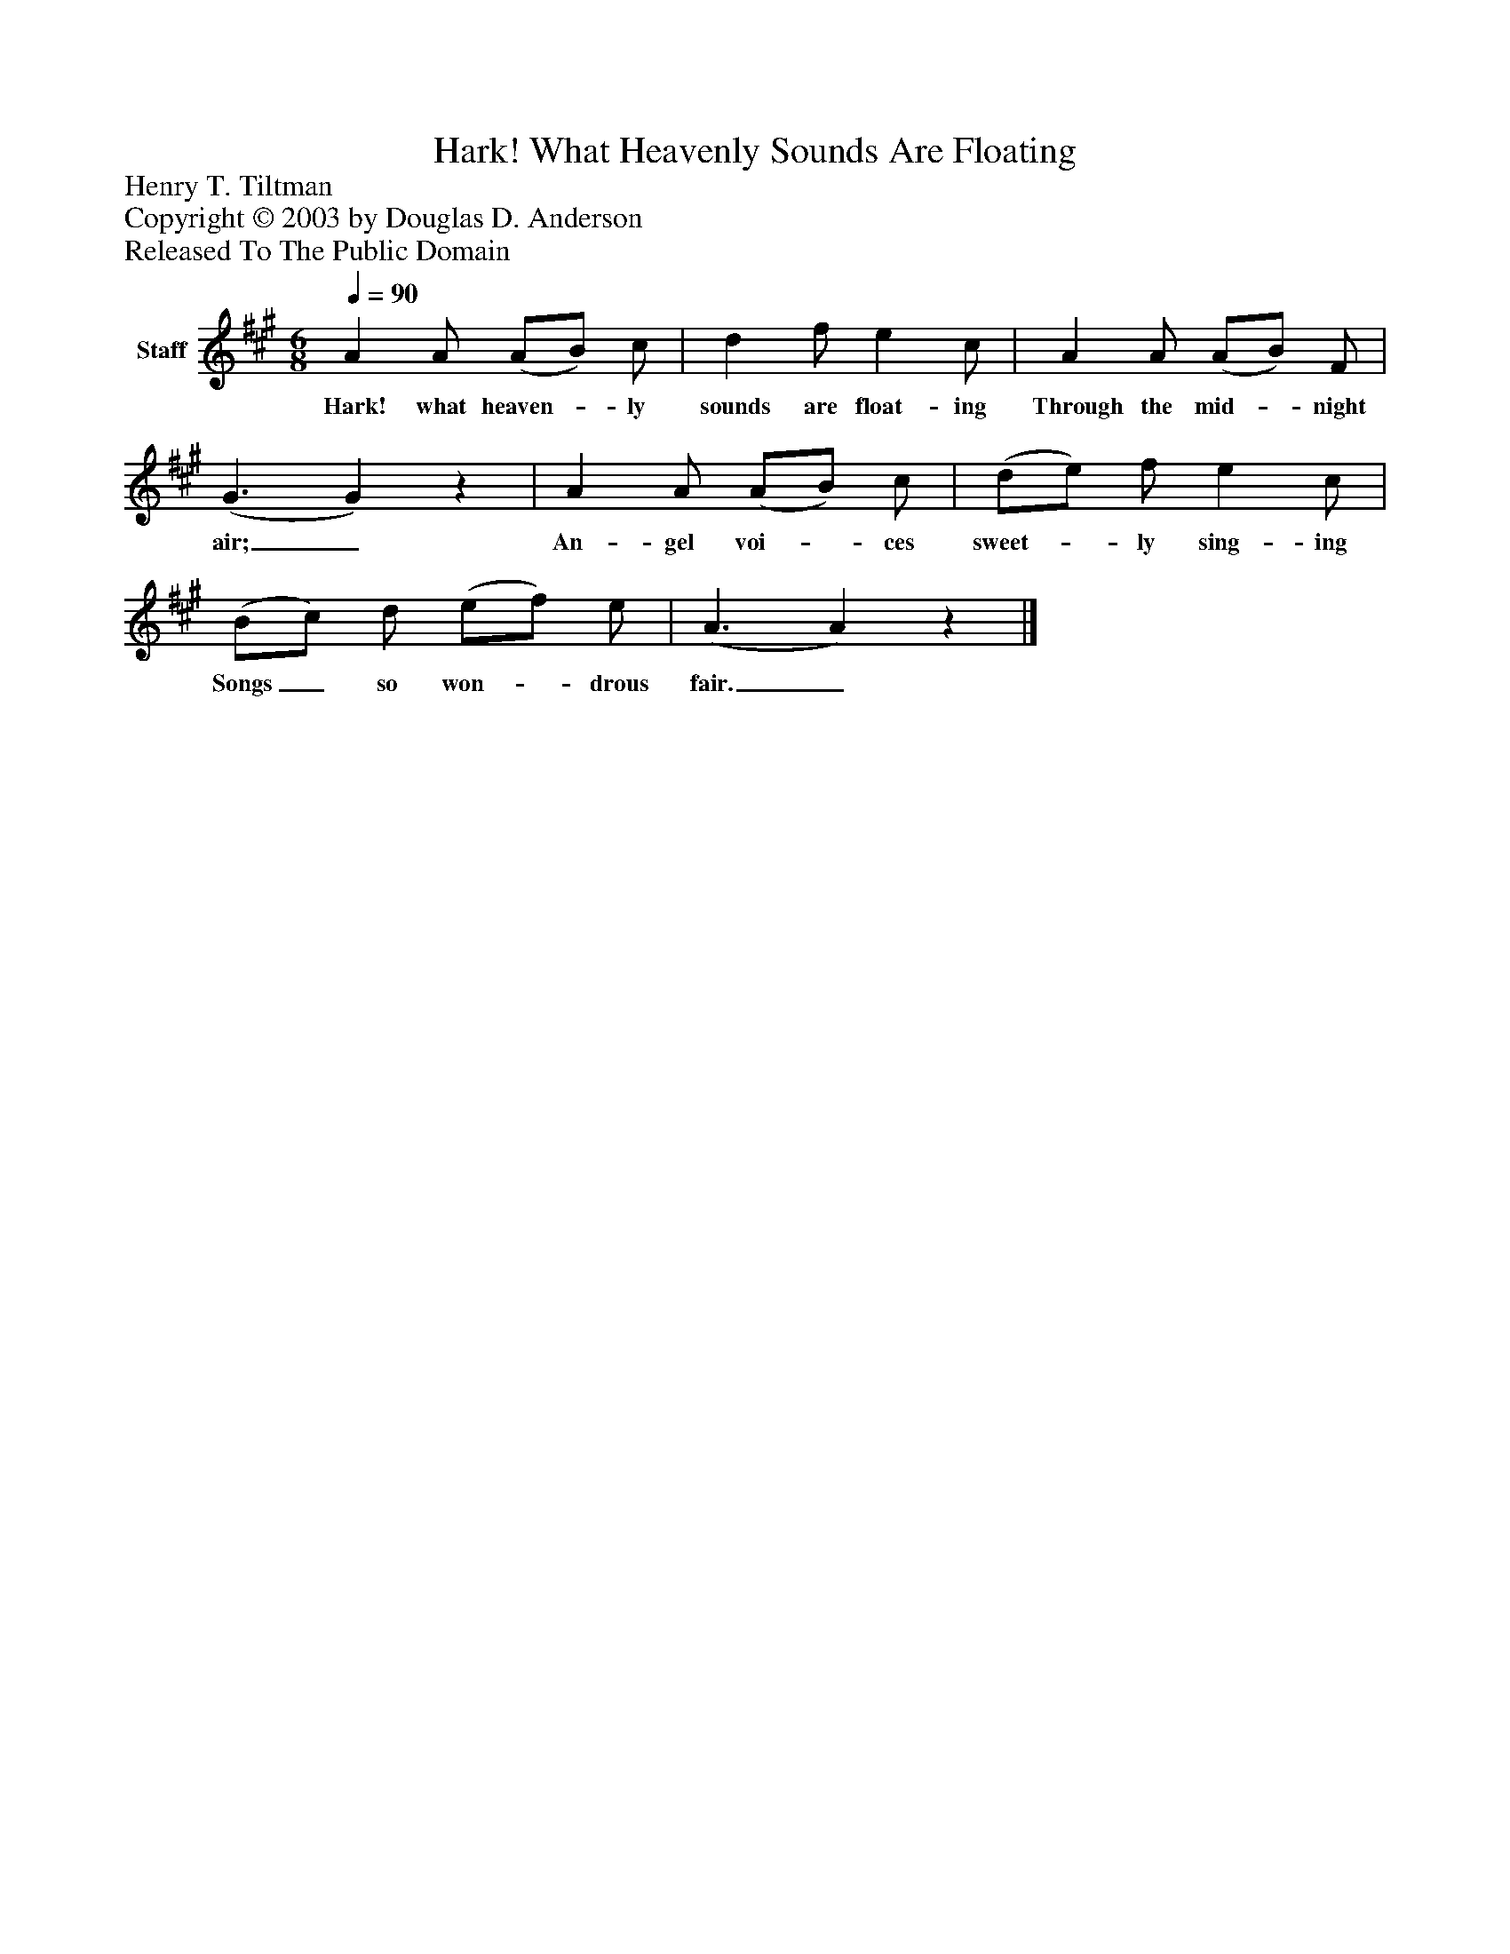 %%abc-creator mxml2abc 1.4
%%abc-version 2.0
%%continueall true
%%titletrim true
%%titleformat A-1 T C1, Z-1, S-1
X: 0
T: Hark! What Heavenly Sounds Are Floating
Z: Henry T. Tiltman
Z: Copyright © 2003 by Douglas D. Anderson
Z: Released To The Public Domain
L: 1/4
M: 6/8
Q: 1/4=90
V: P1 name="Staff"
%%MIDI program 1 19
K: A
[V: P1]  A A/ (A/B/) c/ | d f/ e c/ | A A/ (A/B/) F/ | (G3/ G)z | A A/ (A/B/) c/ | (d/e/) f/ e c/ | (B/c/) d/ (e/f/) e/ | (A3/ A)z|]
w: Hark! what heaven-_ ly sounds are float- ing Through the mid-_ night air;_ An- gel voi-_ ces sweet-_ ly sing- ing Songs_ so won-_ drous fair._

